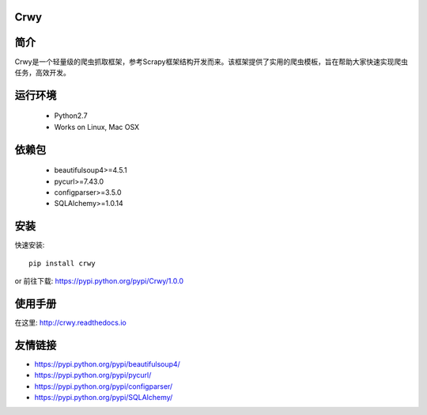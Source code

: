 Crwy
===================
.. image:: https://img.shields.io/pypi/v/Crwy.svg
   :target: https://pypi.python.org/pypi/Crwy
   :alt: PyPI Version
.. image:: https://img.shields.io/travis/crwy/crwy/master.svg
   :target: http://travis-ci.org/crwy/crwy
   :alt: Build Status
.. image:: https://readthedocs.org/projects/crwy/badge/?version=latest
   :target: http://crwy.readthedocs.io/zh_CN/latest/?badge=latest
   :alt: Documentation Status

简介
===================
Crwy是一个轻量级的爬虫抓取框架，参考Scrapy框架结构开发而来。该框架提供了实用的爬虫模板，旨在帮助大家快速实现爬虫任务，高效开发。

运行环境
===================

 * Python2.7
 * Works on Linux, Mac OSX

依赖包
===================
 * beautifulsoup4>=4.5.1
 * pycurl>=7.43.0
 * configparser>=3.5.0
 * SQLAlchemy>=1.0.14

安装
===================

快速安装::

    pip install crwy

or
前往下载: https://pypi.python.org/pypi/Crwy/1.0.0

使用手册
===================
在这里: http://crwy.readthedocs.io

友情链接
===================
- https://pypi.python.org/pypi/beautifulsoup4/
- https://pypi.python.org/pypi/pycurl/
- https://pypi.python.org/pypi/configparser/
- https://pypi.python.org/pypi/SQLAlchemy/

